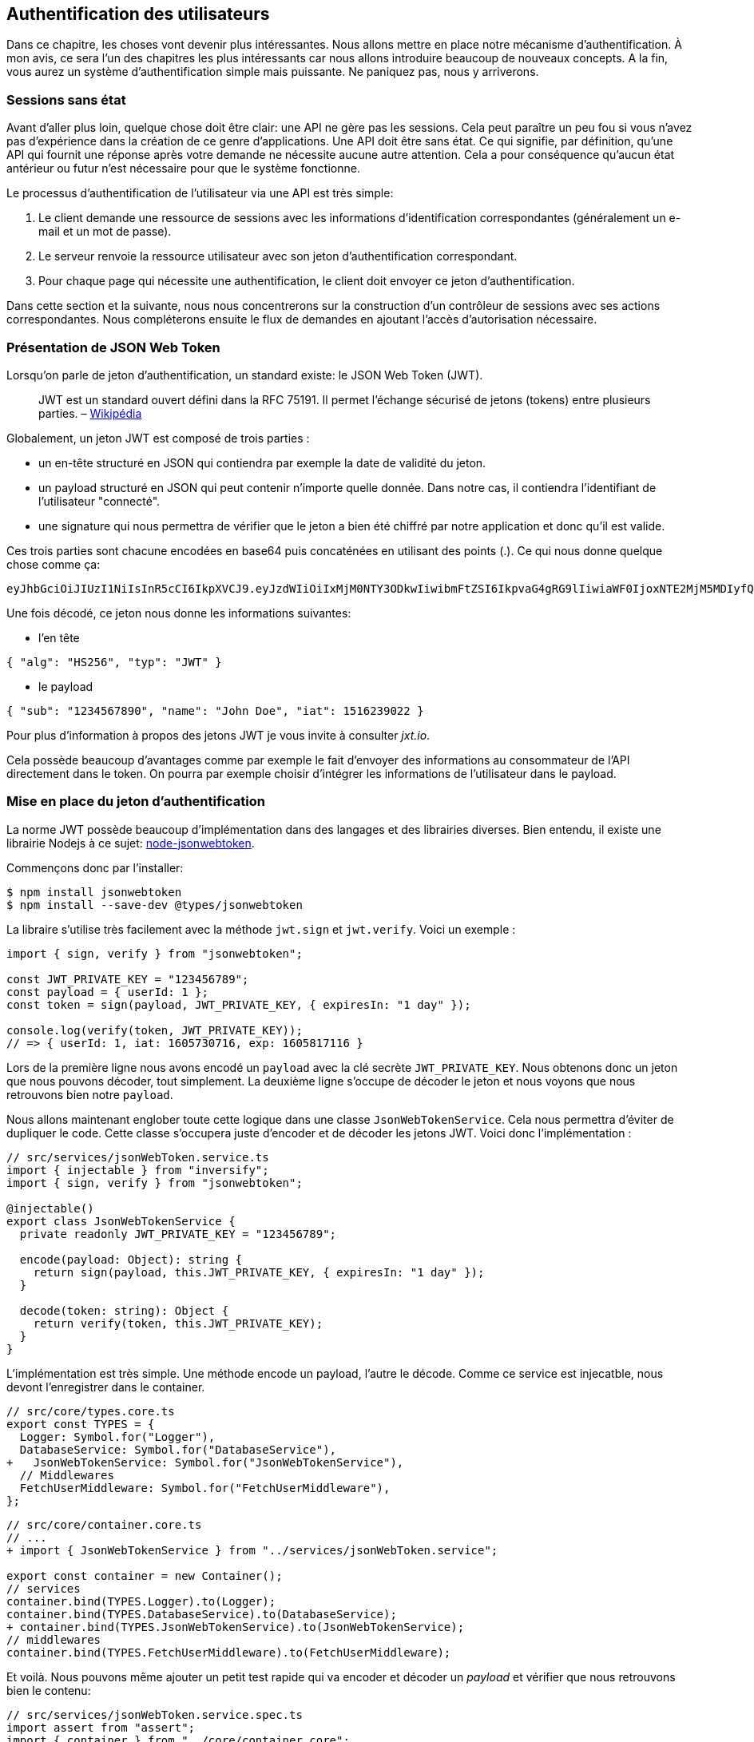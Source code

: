 // [[avant-propos]]
// == Avant-propos [.tag]#todo#

// "REST-API.ts: Construisez une API REST avec Typescript"

// === A propos de l’auteur

// Je m'apelle https://rsseau.fr[Alexandre Rousseau], je suis un développeur passionné. J'aime partager mon expérience à travers https://rsseau.fr/blog/[mon blog] et certains livre comme https://leanpub.com/apionrails6-fr[API on Rails] ou même celui-ci.

// Je suis actuellement associé chez https://isignif.fr/[iSignif] où je construis et maintiens un produit de type SAAS en utilisant https://rubyonrails.org[Ruby on Rails]. Je contribue aussi à la communauté Ruby en produisant et maintenant quelques gemmes que vous pouvez consulter sur https://rubygems.org/profiles/madeindjs[mon profil Rubygem]. La plupart de mes projets sont sur GitHub donc n’hésitez pas _à me suivre_.

// Mon précédent livre "API on Rails" a été une belle expérience et le livre est très actif car il https://github.com/madeindjs/api_on_rails/graphs/contributors[compte plusieurs contributeurs] (que je remercie encore ici) et j'ai eu beaucoup de retours positifs. J'ai donc décidé de retenter l'expérience avec des technologies différentes que Ruby on Rails.

// [[droits-dauteur-et-licence]]
// === Droits d’auteur et licence [.tag]#todo#

// Cette traduction est disponible sous licence MIT. Tout le code source de ce livre est disponible au format Org sur GitHub.

// "REST-API.ts" de https://rsseau.fr[Alexandre Rousseau] est mis à disposition selon les termes de la licence http://creativecommons.org/licenses/by-sa/4.0/[Creative Commons Attribution - Partage dans les Mêmes Conditions 4.0 International].

// == Introduction

// === API on Rails

// Bienvenue sur API-REST.ts, un tutoriel sous stéroïdes pour apprendre la meilleure façon de construire votre prochaine application avec Typescript. Le but de ce livre est de vous fournir une méthodologie complète pour développer une API RESTful en suivant les meilleures pratiques.

// Lorsque vous en aurez fini avec ce livre, vous serez en mesure de créer votre propre API et de l’intégrer à n’importe quel client comme un navigateur Web ou une application mobile. Le code généré est construit avec Typescript 4 qui est la version actuelle.

// L’intention de ce livre n’est pas seulement de vous apprendre à construire une API mais plutôt de vous apprendre comment construire une API évolutive et maintenable avec Typescript. Dans ce voyage, vous allez apprendre à:

// * Utiliser Git pour le contrôle de version
// * Construire des réponses JSON
// * Tester vos points d’entrées avec des tests unitaires et fonctionnels
// * Mettre en place une authentification avec des JSON Web Tokens (JWT)
// * Utiliser les spécifications JSON:API
// * Optimiser et mettre en cache l’API

// Je vous recommande fortement de suivre toutes les étapes de ce livre. Essayez de ne pas sauter des chapitres car je vais vous proposer des conseils et des astuces pour vous améliorer tout au long du livre. Vous pouvez vous considérer comme le personnage principal d’un jeu vidéo qui obtient un niveau supérieur à chaque chapitre.

// Dans ce premier chapitre je vous expliquerai comment configurer votre environnement (au cas où vous ne l’auriez pas déjà fait). Nous allons ensuite créer une application appelée `market_place`. Je veillerai à vous enseigner les meilleures pratiques que j’ai pu apprendre au cours de mon expérience. Cela signifie qu’après avoir initialisé le projet, nous commencerons à utiliser Git.

// Dans les prochains chapitres, nous allons construire l’application en suivant une méthode de travail simple que j’utilise quotidiennement. Nous développerons toute l’application en utilisant le développement dirigé par les tests (TDD). Je vous expliquerai aussi l’intérêt d’utiliser une API pour votre prochain projet et de choisir un format de réponse adapté comme le JSON ou le XML. Plus loin, nous mettrons les mains dans le code et nous compléterons les bases de l’application en construisant toutes les routes nécessaires. Nous sécuriserons aussi l’accès à l’API en construisant une authentification par échange d’en-têtes HTTP. Enfin, dans le dernier chapitre, nous ajouterons quelques techniques d’optimisation pour améliorer la structure et les temps de réponse du serveur.

// L’application finale sera une application de place de marché qui permettra à des vendeurs de mettre en place leur propre boutique en ligne. Les utilisateurs seront en mesure de passer des commandes, télécharger des produits et plus encore. Il existe de nombreuses options pour créer une boutique en ligne comme http://shopify.com/[Shopify], http://spreecommerce.com/[Spree] ou http://magento.com/[Magento].

// [[conventions-sur-ce-live]]
// === Conventions sur ce live [.tag]#todo#

// === Environnement de développement

// Pour presque tous les développeurs, l’une des parties les plus douloureuses est de mettre en place un environnement de développement confortable. Si vous le faites correctement, les prochaines étapes devraient être un jeu d’enfant. Je vais vous guider dans cette étape afin de vous faciliter la tâche et de vous motiver.

// ==== Editeur de texte

// Il existe deux catégories d'éditeurs de code :

// * les *editeurs de textes* comme https://atom.io/[Atom], https://www.sublimetext.com/[Sublime Text], https://www.vim.org/[VIM], etc..
// * les *environements de développement* complets comme https://www.eclipse.org/[Eclipse], https://netbeans.org/[Netbeans], https://www.jetbrains.com/fr-fr/webstorm/[Webstorm]

// Les environement de développement sont plus complets et offre plus de fonctionnalités mais sont souvent beaucouop plus lourds.

// Il n'y a pas de bon ou mauvais choix et c'est vraiment une question de gout.

// Pour ma part j'utilise https://code.visualstudio.com/[Visual Studio Code] de Microsoft que se situe à mis chemin entre un éditeur de texte et un environement de développement. Son auto-complétion est vraiment très performante lorsqu'on utilise https://www.typescriptlang.org/[Typescript]. Si vous ne savez pas quoi utiliser, vous ne pouvez pas vous tromper en utilisant cet éditeur.

// ==== Navigateur Web

// Quand au navigateur, je conseillerai directement https://www.mozilla.org/fr/firefox/[Firefox]. Mais d’autres développeurs utilisent https://www.google.com/chrome/[Chrome] ou même https://www.apple.com/fr/safari/[Safari]. N’importe lequel d’entre eux vous aidera à construire l’application que vous voulez. Ils proposent tous un bon inspecteur pour le DOM, un analyseur de réseau et de nombreuses autres fonctionnalités que vous connaissez peut-être déjà.

// Je vous conseille néanmoins d'utiliser au moins deux navigateurs web. Il y a quelques nuances sur l'intérprétation du Javascript ou du CSS. En utilisant deux navigateurs vous vous assurez que vos dévelopements fonctionnent correctement pour la majorité de vos utilisateurs.

// Personnellement j'utilise Firefox dans la vie de tous les jours et je vérifie le bon fonctionement de mes fonctionalités sur https://www.chromium.org/[Chromium], un dérivé de Google Chrome.

// ==== Gestionnaire de paquets

// Mac OS::
//   Il existe de nombreuses options pour gérer la façon dont vous installez les paquets sur votre Mac, comme https://www.macports.org/[Mac Ports] ou https://brew.sh/[Homebrew]. Les deux sont de bonnes options, mais je choisirais la dernière. J’ai rencontré moins de problèmes lors de l’installation de logiciels avec Homebrew. Pour installer brew il suffit d’exécuter la commande ci-dessous:

// [source,bash]
// ----
// $ /bin/bash -c "$(curl -fsSL https://raw.githubusercontent.com/Homebrew/install/master/install.sh)"
// ----

// Linux::
//   Vous êtes déjà prêts! Peu importe si vous utilisez `apt`, `pacman`, `yum` tant que vous vous sentez à l’aise et que vous savez comment installer des paquets.

// ==== Git

// Nous utiliserons beaucoup Git et vous devriez aussi l’utiliser (non seulement pour ce tutoriel mais aussi pour tous vos projets). Pour l’installer, c’est très facile:

// Mac OS::
//   `$ brew install git`
// Linux::
//   `$ sudot apt install git`

// ==== Node.js

// Il existe de nombreuses façons d’installer et de gérer Node.js. Vous avez peut être même déjà avoir une version installée sur votre système. Pour le savoir, tapez simplement:

// [source,bash]
// ----
// $ node -v
// ----

// Si vous ne l'avez pas installé, vous pouvez le faire simplement avec votre gestionnaire de paquet. Je vous recommande néanmoins d'utiliser https://github.com/nvm-sh/nvm[Node Version Manager (NVM)]. Le principe de cet outil est de permettre d’installer plusieurs versions de Node.js sur une même machine, dans un environnement hermétique à une éventuelle version installée sur votre système d’exploitation et de pouvoir basculer de l’une à l’autre facilement.

// Pour l'installer, il suffit de https://github.com/nvm-sh/nvm#installing-and-updating[suivre la documentation officielle]. Il suffit donc de lancer le script suivant :

// [source,bash]
// ----
// $ curl -o- https://raw.githubusercontent.com/nvm-sh/nvm/v0.37.0/install.sh | bash
// ----

// L'URL du script peut varier en fonction de la version actuelle.

// Une fois l'installation terminée, vous pouvez installer la dernière version de Node.js avec la commande suivante :

// [source,bash]
// ----
// $ nvm install node
// ----

// ==== Base de données

// Je vous recommande fortement d’installer http://www.postgresql.org/[Postgres] pour gérer vos bases de données. Mais ici, pour plus de simplicité, nous allons utiliser http://www.sqlite.org/[SQlite]. Si vous utilisez Mac OS vous n’avez pas de bibliothèques supplémentaires à installer. Si vous êtes sous Linux, ne vous inquiétez pas, je vous guide:

// [source,bash]
// ----
// $ sudo apt-get install libxslt-dev libxml2-dev libsqlite3-dev
// ----

// ou

// [source,bash]
// ----
// $ sudo yum install libxslt-devel libxml2-devel libsqlite3-devel
// ----

// === Initialisation du projet

// Nous sommes maintenant en mesure de créer notre projet !

// Il existe une tonne de _framework_ complets comme https://nestjs.com/[Nest.js] qui est vraiment très bien. Mais ici nous allons partir de zéro en utilisant des librairies très populaires afin de maîtriser complètement notre application.

// Placez vous donc dans le dossier de votre choix et créez un nouveau dossier :

// [source,bash]
// ----
// $ mkdir node_market_place
// $ cd node_market_place
// ----

// ==== Contrôle de version

// Rappelez-vous que Git vous aide à suivre et à maintenir l’historique de votre code. Verionnez tous vos projets. Même si c'est un petit projet.

// Initialiser Git dans votre projet ce résume à la commande suivante :

// [source,bash]
// ----
// $ git init
// ----

// Il faut néanmoins configurer les informations de l’auteur des commits. Si ce n’est pas déjà fait, placez vous dans le répertoire et lancez les commandes suivantes:

// [source,bash]
// ----
// $ git config user.name "Type in your name"
// $ git config user.email "Type in your email"
// ----

// Et voilà. Passons à la suite.

// ==== Initialisation de NPM

// NPM est le gestionnaire de paquets officiel de Node.js. Depuis la version 0.6.3 de Node.js, npm fait partie de l'environnement et est donc automatiquement installé par défaut

// Initialiser votre projet avec Node.js signifie que vous serez en mesure d'installer n'importe quelle librairie publiée sur https://www.npmjs.com/[npmjs.com].

// Initialisons donc NPM dans notre projet :

// [source,bash]
// ----
// $ npm init
// ----

// Plusieurs questions vous serons posées et à la fin vous verrez un nouveau fichier `package.json`. Ce fichier détaille les informations de votre projet et les dépendances de celui-ci.

// [[mise-en-place-de-typescript]]
// ==== Mise en place de Typescript [.tag]#todo#

// Maintenant que nous avons créée nos dossiers, nous somme prêts à mettre en place Typescript.

// Typescript va nous apporter un typage fort et vérifi

// [source,bash]
// ----
// $ npm add typescript @types/node --save-dev
// ----

// Nous avons ajouté dex librairies :

// * `typescript` qui va nous offir les outils de *transpilation* du Typescript vers le Javascript
// * `@types/node` qui va ajouter la définition des types de Node.js

// Ces deux dépendances sont ajoutées en tant que dépendance de dévelopement car une fois le Typescript transpilé, nous avons besoin uniquement de Node.js pour faire fonctionner notre application.

// Ajoutons donc notre premier fichier Typescript :

// [source,ts]
// ----
// // src/main.ts

// function say(message: string): void {
//     console.log(`I said: ${message}`);
// }

// say("Hello");
// ----

// Ce code est vraiment très basique et va juste nous servir a vérifier que la transpilation fonctionne.

// Afin d'utiliser la transpilation de Typescript, nous avons besoin de définir un fichier de configuration `tsconfig.json`. En voici un basique:

// [source,json]
// ----
// {
//   "compilerOptions": {
//     "rootDir": "./",
//     "outDir": "dist",
//     "module": "commonjs",
//     "types": ["node"],
//     "target": "es6",
//     "esModuleInterop": true,
//     "lib": ["es6"],
//     "moduleResolution": "node",
//     "experimentalDecorators": true,
//     "emitDecoratorMetadata": true
//   }
// }
// ----

// Cela fait beaucoup de code mais les deux directives a retenir ici sont: `rootDir` et `outDir`. Elles vont simplement spécifier ou sont les fichiers Typescript (`rootDir`) et ou placer les fichiers Javascript résultants de la transpilation (`outDir`).

// Dans notre cas je place tous les fichiers Typescript dans le dossier `src` et le résultat de la transpilation dans `dist`.

// A partir d'ici vous pouvez tester que tout fonctionne en executant la commande suivante :

// [source,bash]
// ----
// $ ./node_modules/.bin/tsc
// ----

// Vous allez voir apparaitre un fichier `dist/main.js` de cette forme

// [source,javascript]
// ----
// // dist/main.js
// function say(message) {
//     console.log(`I said: ${message}`);
// }
// say("Hello");
// ----

// Maintenant que nous avons vu que tout fonctionne, nous pouvons automatiser un peu cela en ajoutant les commandes directement dans le fichier `package.json`:

// [source,json]
// ----
// {
//   // ...
//   "scripts": {
//     "start": "tsc && node dist/main.js"
//   },
//   // ...
// }
// ----

// Et vous pouvez donc maintenant executer le script avec la commande dsuivante:

// [source,bash]
// ----
// $ npm run start
// ----

// Maintenant que tout fonctionne il est temps de versionner nos changement. Mais avons d'ajouter tous nos fichiers, il est important de ne pas versionner certains dossier :

// * le dossier `node_modules` car il contient les librairies récupérées à l'aide de NPM et il est amené a changer lors de la mise a jours de ces librairies
// * le dossier `dist` car il résulte de la transpilation de notre code

// Afin de les ignorer, il suffit juste de créer un fichier `.gitignore` avec le contenu suivant :

// ....
// node_modules
// dist
// ....

// Nous pouvons maintenant mettre ajouter tous nos fichiers avec Git et commiter :

// [source,bash]
// ----
// $ git add .
// $ git commit -m "Setup Typescript for backend"
// ----

// ==== Mise en place du Hot Reload avec Nodemon

// Il est sympa d'avoir une fonctionnalité de Hot Reload lors de la phase de développement. Cela signifie que notre programme se retranspilera et s'executera a chaque fois que notre code change.

// La librairie `Nodemon` va nous offrir cette fonctionalité. Ajoutons la :

// [source,bash]
// ----
// $ npm add nodemon --save-dev
// ----

// Il suffit maintenant de définir un fichier `nodemon.json`

// [source,json]
// ----
// {
//   "watch": ["src"],
//   "ext": "ts",
//   "ignore": ["src/**/*.spec.ts"],
//   "exec": "tsc && node dist/main"
// }
// ----

// Quelques explications s'impose:

// * `watch` spécifie le dossier dans lequel Nodemon surveillera les changement de fichier
// * `ignore` permet d'éviter le Hot Reload pour certains types de fichiers (ici ce sont les tests que nous verrons plus tard)
// * `exec`, la commande a executer a chaque changement

// Vérifions que tous fonctionne en lançant Nodemon à la main :

// [source,bash]
// ----
// ./node_modules/.bin/nodemon
// [nodemon] 2.0.6
// [nodemon] to restart at any time, enter `rs`
// [nodemon] watching path(s): src/**/*
// [nodemon] watching extensions: ts
// [nodemon] starting `tsc && node dist/main`
// I said: Hello
// [nodemon] clean exit - waiting for changes before restart
// ----

// Notre code a été transpilé et executé et on voit que Nodemon continue de s'éxecuter et attends un changement. Modifions donc notre fichier `maint.ts` :

// [source,diff]
// ----
// // src/main.ts

// function say(message: string): void {
// -     console.log(`I said: ${message}`);
// +     console.log(`Nodemon said: ${message}`);
// }

// say("Hello");
// ----

// Lorsque vous allez sauvegarder e fichier, vous allez voir le travail de Nodemon dans le terminal

// [source,bash]
// ----
// [nodemon] restarting due to changes...
// [nodemon] starting `tsc && node dist/main`
// Nodemon said: Hello
// [nodemon] clean exit - waiting for changes before restart
// ----

// Maintenant que tout fonctionne, nous pouvons modifier le fichier `package.json` et ajouter la commande `nodemon`:

// [source,json]
// ----
// {
//   // ...
//   "scripts": {
//     "start": "tsc && node dist/main.js",
//     "start:watch": "nodemon"
//   },
//   // ...
// }
// ----

// Nous pouvons maintenant commiter les changements :

// [source,bash]
// ----
// $ git add .
// $ git commit -m "Setup Nodemon"
// ----

// ==== Mise en place du serveur web

// Jusqu'ici nous avons mis en place un environnement qui va nous permettre d'éviter les erreurs de syntaxe et de typage automatiquement avec Typescript. Il est temps d'enfin faire une vrai fonctionnalité: le serveur web.

// Il existe plusieurs bibliothèque pour faire un serveur web avec Node.js. Dans mon cas je recommande https://expressjs.com/fr/[Express.js] tout simplement car c'est celle qui a une plus grosse communauté et elle offre des fonctionnalités basique. Elle vous laisse aussi la liberté d'organiser votre code comme vous le souhaitez tout en offrant une tonne de plugin pour rajouter des fonctionnalités par dessus.

// Pour l'ajouter c'est très facile:

// [source,bash]
// ----
// $ npm add express --save
// ----

// On va aussi ajouter les typages Typescript qui vont aider un peu votre editeur de code :

// [source,bash]
// ----
// $ npm add @types/express --save-dev
// ----

// Et maintenant nous pouvons instancier notre serveur dans le fichier `main.ts`

// [source,ts]
// ----
// // src/main.ts
// import express, { Request, Response } from "express";

// const app = express();
// const port = 3000;

// app.get("/", (req: Request, res: Response) => res.send("Hello World!"));

// app.listen(port, () =>
//   console.log(`Server listen on http://localhost:${port}/`)
// );
// ----

// Vous pouvez lancer le serveur avec Nodemon (si ce n'est pas déjà fait) avec `npm run start:watch` et vous allez avoir le résultat suivant :

// ....
// [nodemon] restarting due to changes...
// [nodemon] starting `tsc && node dist/main`
// Server listen on http://localhost:3000/
// ....

// Vous pouvez donc ouvrir votre navigateur a l'adresse http://localhost:3000 et voir que tout fonctionne. Voici ici le résultat en utilisant `curl`:

// [source,bash]
// ----
// $ curl http://localhost:3000
// Hello World!
// ----

// Maintenant que tout fonctionne, commitons les changements:

// [source,bash]
// ----
// $ git commit -am "Add express.js server"
// ----

// [[mise-en-place-de-linjection-de-dépendance]]
// ==== Mise en place de l'injection de dépendance [.tag]#todo#

// Dans cette section nous allons mettre en place un Logger des requêtes HTTP. Nous allons mettre en place ce logger sous forme de service.

// L'idée sera donc de modifier notre actuel et de créer deux nouvelles classes:

// Inversify permet de mettre tout cela en place très facilement. Cette bibliothèque propose aussi une extension pour créer des controlleurs très facilement avec des décorateurs Typescript.

// Les controlleurs font partis du patern *MVC: Modèle, Vue, Contrôlleur*. Leur but est d'intercepter la requête et d'appeler les services dédiés.

// Installons donc `inversify` et `inversify-express-utils` en suivant https://github.com/inversify/inversify-express-utils[la documentation officielle].

// [source,bash]
// ----
// $ npm install inversify inversify-express-utils reflect-metadata --save
// ----

// On va aussi ajouter `body-parser` qui va nous permettre de traiter les paramètres de la requête HTTP (nous en reparlerons plus loins).

// [source,bash]
// ----
// $ npm install body-parser
// ----

// . Le logger
// +
// Commençons par un service tout simple: Un logger.
// +
// On pourrait utiliser une librairie comme https://github.com/winstonjs/winston[Winston] ou https://www.npmjs.com/package/morgan[Morgan] mais pour l'exemple je vais créer une classe assez basique :
// +
// [source,ts]
// ----
// import { injectable } from "inversify";

// @injectable()
// export class Logger {
//   public log(
//     level: "DEBUG" | "INFO" | "ERROR" | "WARNING",
//     message: string,
//     meta: any = {}
//   ): void {
//     const dateStr = new Date().toISOString();
//     const metaStr = JSON.stringify(meta);
//     console.log(`${dateStr} - ${level} - ${message} - ${metaStr}`);
//   }
// }
// ----
// +
// La classe en elle même est vraiment très simple. La chose a noter ici est la précence d'un décorateur `injectable`. Ce décorateur va simplement https://github.com/inversify/InversifyJS/blob/master/src/annotation/injectable.ts#L12[ajouter une metadata] a notre classe afin qu'elle puisse etre injecté dans nos futures dépendences.
// . Le container
// +
// Maintenant que nous avons crée notre service. Il nous suffit de créer le container et de lui ajouter ce service. Un container est en faite un registre de tous les services injectables dans notre application.
// +
// Il suffit d'instancier un `Container` et d'ajouter notre service avec la méthode `bind()`. Cette methode va prendre en paramètre un `Symbol`. Un symbole est un type qui permet d'avoir une référence unique. On va donc stocker ces symboles dans un object comme ceci
// +
// [source,ts]
// ----
// // src/core/types.core.ts
// export const TYPES = {
//   Logger: Symbol.for("Logger"),
// };
// ----
// +
// Cet objet nous permettra de retrouver les `Symbol`. Nous allons utiliser ce symbole pour enregistrer notre service :
// +
// [source,ts]
// ----
// // src/core/container.core.ts
// import { Container } from "inversify";
// import { Logger } from "../services/logger.service";
// import { TYPES } from "./types.core";

// export const container = new Container();
// container.bind(TYPES.Logger).to(Logger);
// ----
// +
// Comme vous les voyez, nos ajoutons notre class `Logger` sous le symbole `Logger`.
// +
// Passons maintenant à la suite pour voir à quoi va nous servire ce `container`.
// . Le contrôlleur
// +
// Le controlleur utilisera le décorateur `@controller`. Ce décorateur va lui aussi déclarer ce controleur comme `@injectable` mais aussi nos offrir des fonctionalités spéciales.
// +
// Nous allons injecter le logger dans le constructeur a l'aide du décorateur `@inject`. Voici l'implémentation :
// +
// [source,ts]
// ----
// // src/controllers/home.controller.ts
// import { controller, httpGet } from "inversify-express-utils";
// import { TYPES } from "../core/container.core";
// import { Logger } from "../services/logger.service";

// @controller("/")
// export class HomeController {
//   public constructor(@inject(TYPES.Logger) private readonly logger: Logger) {}

//   @httpGet("")
//   public index(req: Request, res: Response) {
//     this.logger.log("INFO", "Get Home.index");
//     return res.send("Hello world");
//   }
// }
// ----
// +
// Notez aussi le décorateur `@httpGet` qui va définir la route de cette action automatiquement.
// +
// Et il faut maintenant importer ce controlleur dans le container que nous avons définis précédement. C'est vraiment très simple à faire :
// +
// [source,diff]
// ----
// // src/core/container.core.ts
// import { Container } from "inversify";
// + import "../controllers/home.controller";
// import "../controllers/users.controller";
// // ...
// ----
// . Le script
// +
// Maitenant que tout est prêt, il ne nous reste plus qu'à modifier notre fichier pour démarrer l'application. Pour ceci il suffit de https://github.com/inversify/inversify-express-utils[suivre la documentation]. `inversify-express-utils` nous facilite vraiment la tâche :
// +
// [source,ts]
// ----
// // src/main.ts
// import "reflect-metadata";

// import { InversifyExpressServer } from "inversify-express-utils";
// import { container } from "./core/container.core";
// import * as bodyParser from "body-parser";

// const port = 3000;

// const server = new InversifyExpressServer(container);

// server.setConfig((app) => {
//   app.use(bodyParser.urlencoded({ extended: true }));
//   app.use(bodyParser.json());
// });

// const app = server.build();
// app.listen(port, () =>
//   console.log(`Server listen on http://localhost:${port}/`)
// );
// ----
// +
// Cela fait beaucoup de changements. Voici quelques explications :
// .. `import "reflet-metadata"` permet à Inversify d'ajouter des metadata sur notre classe. Cet import doit être situé au tout débt du premier fichier.
// .. Nous utilisons maintenant la classe `InversifyExpressServer` au lieu de `expressjs` directement. Cela va nous permettre de ne pas avoir à définir les routes nous mêmes.
// .. nous utilisons la méthode `app.setConfig` pour définir tous nos Middleware. Pour l'instant, nous n'avons que `bodyParser`.
// +
// Vous pouvez maintenant démarrer le serveur avec `npm run start` ou attendre que la transpilation se fasse automatiquement si vous n'avez pas arreté le précédent serveur.
// +
// Si tout fonctionne comme avant, vous pouvez commiter les changements :
// +
// [source,bash]
// ----
// $ git add .
// $ git commit -m "Add inversify"
// ----

// === Conclusion

// Ça a été un peu long, je sais, mais vous avez réussi! N’abandonnez pas, c’est juste notre petite fondation pour quelque chose de grand, alors continuez comme ça.

// == L'API

// Dans ce chapitre, je vais vous donner les grandes lignes de l’application. Vous devriez avoir lu le chapitre précédent. Si ce n’est pas le cas, je vous recommande de le faire.

// === Planification de l’application

// Notre application sera assez simple. Elle se composera de cinq modèles. Ne vous inquiétez pas si vous ne comprenez pas bien ce qui se passe, nous reverrons et développerons chacune de ces ressources au fur et à mesure que nous avancerons avec le tutoriel.

// En bref, nous avons l’utilisateur (`User`) qui sera en mesure de passer de nombreuses commandes (`Order`), ajouter de multiples produits (`Product`) qui peuvent avoir de nombreuses images (`Image`) ou commentaires (`Comment`) d’autres utilisateurs sur l’application.

// Nous n’allons pas construire d’interface pour l’interaction avec l’API afin de ne pas surcharger le tutoriel. Si vous voulez construire des vues, il existe de nombreuses options comme des frameworks JavaScript (https://angular.io/[Angular], https://vuejs.org/[Vue.js], https://reactjs.org/[React.js]) ou des librairies mobiles.

// À ce stade, vous devriez vous poser cette question:

// ____
// D’accord, mais j’ai besoin d’explorer et de visualiser l’API que je vais construire, non?
// ____

// C’est juste. Si vous googlez quelque chose lié à l’exploration d’une API, vous allez trouver pas mal de résultats. Vous pouvez par exemple utiliser https://www.postman.com/[Postman] qui est devenu incontournable. Mais nous n’allons pas l’utiliser. Dans notre cas nous allons utiliser `cURL` qui est un outil en ligne de commande disponible presque partout.

// === Mise en place de l'API

// Une API est définie par https://fr.wikipedia.org/wiki/Interface_de_programmation[Wikipedia] comme une interface de programmation d’application (API) qui est un ensemble normalisé de composants qui sert de façade par laquelle un logiciel offre des services à d’autres logiciels. En d’autres termes, il s’agit d’une façon dont les systèmes interagissent les uns avec les autres via une interface (dans notre cas un service web construit avec JSON). Il existe d’autres types de protocoles de communication comme SOAP, mais nous n’en parlons pas ici.

// JSON est devenu incontournable en tant que format de fichier pour Internet en raison de sa lisibilité, de son extensibilité et de sa facilité à mettre en œuvre. Nous allons donc utiliser ce format pour construire notre API. La première idée qui pourrait vous venir à l’esprit serait de commencer à créer des routes en vrac. Le problème est qu’elles ne seraient pas normalisées. Un utilisateur ne pourrait pas deviner quelle ressource est renvoyée par une route.

// C’est pourquoi une norme existe: REST (Representational State Transfer). REST impose une norme pour les routes qui créent, lisent, mettent à jour ou suppriment des informations sur un serveur en utilisant de simples appels HTTP. C’est une alternative aux mécanismes plus complexes comme SOAP, CORBA et RPC. Un appel REST est simplement une requête GET HTTP vers le serveur.

// Les API RESTful doivent suivre au minimum trois règles:

// * Une URI de base comme `http://example.com/resources/`
// * Un type de média Internet pour représenter les données, il est communément JSON et est communément défini par l’échange d’en-têtes.
// * Suivre les méthodes HTTP standard telles :
// +
// `GET`::
//   Lit la ou les ressources définies par le modèle URI
// `POST`::
//   Crée une nouvelle entrée dans la collection de ressources
// `PUT`::
//   Met à jour une collection ou un membre des ressources
// `DELETE`::
//   Détruit une collection ou un membre des ressources

// Cela peut sembler compliqué mais au fur et à mesure que nous avancerons dans le tutoriel cela deviendra beaucoup plus facile à comprendre.

// === Conclusion

// Ça a été un peu long, je sais, mais vous avez réussi! N’abandonnez pas, c’est juste notre petite fondation pour quelque chose de grand, alors continuez comme ça.

// Je n’en parle pas ici puisque nous essayons d’apprendre comment mettre en œuvre ce genre de fonctionnalité.

// == Gestion des utilisateurs

// Dans cette section nous allons mettre en place la gestion des utilisateurs. Par "gestion" j'entends les actions CRUD classiques (Create, Read, Update, Delete).


// === Mise en place de TypeORM

// Afin d'accder a la base de données, nous allons utiliser un ORM (Object Relational Mapper). Le but d'un ORM est de dialoguer avec la base de données et de vous éviter d'écrire les requêtes SQL à la main.

// Il existe plusieurs ORM pour Nodejs: https://sequelize.org/[Sequelize], https://mongoosejs.com/[Mongoose] et https://typeorm.io/[TypeORM]. J'ai choisis le dernier car c'est celui qui s'intègre le mieux avec Typescript.

// Il propose aussi une approche https://typeorm.io/#/active-record-data-mapper[Active Record ET Data Mapper].

// [source,bash]
// ----
// $ npm add typeorm sqlite3 --save
// ----

// Créer un fichier de configuration appelé `ormconfig.json`

// [source,json]
// ----
// {
//    "type": "sqlite",
//    "database": "development.sqlite",
//    "synchronize": true,
//    "logging": true,
//    "entities": ["dist/entities/*.js"]
// }
// ----

// Nous allons maintenant créer un service `DatabaseService` qu va s'occuper de connecter TypeORM à notre base de données. Voici donc la classe.

// Voici l'implémentation complète. Pas de panique, je vous détaille la logique ensuite.

// [source,ts]
// ----
// // src/services/database.service.ts
// import { inject, injectable } from "inversify";
// import { Connection, createConnection, ObjectType } from "typeorm";
// import { TYPES } from "../core/types.core";
// import { Logger } from "./logger.service";

// @injectable()
// export class DatabaseService {
//   private static connection: Connection;

//   public constructor(@inject(TYPES.Logger) private readonly logger: Logger) {}

//   public async getConnection(): Promise<Connection> {
//     if (DatabaseService.connection instanceof Connection) {
//       return DatabaseService.connection;
//     }

//     try {
//       DatabaseService.connection = await createConnection();
//       this.logger.log("INFO", `Connection established`);
//     } catch (e) {
//       this.logger.log("ERROR", "Cannot establish database connection", e);
//       process.exit(1);
//     }

//     return DatabaseService.connection;
//   }

//   public async getRepository<T>(repository: ObjectType<T>): Promise<T> {
//     const connection = await this.getConnection();
//     return await connection.getCustomRepository<T>(repository);
//   }
// }
// ----

// Cette classe possède deux méthodes :

// `getConnection`::
//   cette méthode va initialiser une nouvelle connection à la base de données. Celle-ci va appeler la méthode `createConnection` qui va chercher https://typeorm.io/#/using-ormconfig[un fichier de ormconfig] (dans notre cas au format JSON) et établir une connection. Une fois la connection effectuée, elle est stoquée dans une propriété statique qui sera retournée directement la prochaine fois
// `getRepository`::
//   cette méthode va nous permettre de manipuler nos modèles via les repository. Nous en parlerons en détails plus loin

// J'aimerais aussi aujouter que c'est une bonne pratique de cacher la logique de la librairie par nos propres classe. Cela nous permettrai de moi dépendre de la librairie et de pouvoir migrer plus facilement si un jours nous souhaiterions changer.

// Maintenant que notre service est créé, il faut l'ajouter à notre container :

// [source,diff]
// ----
// // src/core/types.core.ts
// export const TYPES = {
//   Logger: Symbol.for("Logger"),
// +  DatabaseService: Symbol.for("DatabaseService"),
// };
// ----

// [source,diff]
// ----
// // src/core/container.core.ts
// import { Container } from "inversify";
// import "../controllers/home.controller";
// + import { DatabaseService } from "../services/database.service";
// import { Logger } from "../services/logger.service";
// import { TYPES } from "./types.core";

// export const container = new Container();
// container.bind(TYPES.Logger).to(Logger);
// + container.bind(TYPES.DatabaseService).to(DatabaseService);
// ----

// Et voilà.

// Nous pouvons maintenant créer notre premier modèle `User`. En utilisant le patern Data Mapper il va falloir créer deux classe :

// l'`entity`::
//   elle va définir les attributs des champs à sauvegarder dans la base de donnée. Dans notre cas, je vais simplement créer deux attributs: `email` et `password` (le mot de passe sera chifrée plus tards).
// le `repository`::
//   elle va ajouter certaines logiques pour sauvegarder nos entités.

// Afin de simplifier l'exemple, je vais mettre ces deux classes dans le même fichier mais vous pouvez très bien les séparer :

// [source,ts]
// ----
// // src/entities/user.entity.ts
// import {
//   Column,
//   Entity,
//   EntityRepository,
//   PrimaryGeneratedColumn,
//   Repository,
// } from "typeorm";

// @Entity()
// export class User {
//   @PrimaryGeneratedColumn()
//   id: number;

//   @Column({ unique: true })
//   email: string;

//   @Column()
//   password: string;
// }

// @EntityRepository(User)
// export class UserRepository extends Repository<User> {}
// ----

// Et voilà. Le résultat est vraiment très simple gràce aux décorateurs `@columns` proposées par TypeORM. Ceux-ci peuvent aussi définir le type d'information a stocker (Tex te, date, etc..). L'implémentation de ce modèle est suffisante pour le moment.

// Pour l'instant notre travail n'est pas très visible mais tenez bon car vous allez voir le résultat dans la prochaine section.

// Nous pouvons commiter les changements effectuées jusqu'à maintenant:

// [source,bash]
// ----
// $ git add .
// $ git commit -m "Setup TypeORM"
// ----

// // -- current

// === Création des actions CRUD

// ==== Lister les utilisateurs

// Il ne nous reste plus que a ajouter notre controlleur pour les utilisateurs que nous allons remplir au fur et à mesure. Je vais néanmoins commencer par la méthode `index` qui est la plus simple.

// Comme nous l'avons vu plutôt, les controlleurs peuvent injecter nos services. Nous allons donc injecter le `DatabaseService` afin de pouvoir récupérer le `UserRepository`. Il suffira ensuite d'appeler la méthode `userRepository.find` afin de récuperer la liste de tous les utilisateus (qui est vide pour le moment).

// Voici l'implémentation de notre controlleur:

// [source,ts]
// ----
// // src/controllers/home.controller.ts
// import { Request, Response } from "express";
// import { inject } from "inversify";
// import { controller, httpGet } from "inversify-express-utils";
// import { TYPES } from "../core/types.core";
// import { UserRepository } from "../entities/user.entity";
// import { DatabaseService } from "../services/database.service";

// @controller("/users")
// export class UsersController {
//   public constructor(@inject(TYPES.DatabaseService) private readonly databaseService: DatabaseService) {}

//   @httpGet("/")
//   public async index(req: Request, res: Response) {
//     const userRepository = await this.databaseService.getRepository(UserRepository);

//     const users = await userRepository.find();
//     return res.json(users);
//   }
// }
// ----

// Et bien sûr, il ne faut pas oublier d'ajouter l'import de ce nouveau controlleur dans le container :

// [source,diff]
// ----
// // src/core/container.core.ts
// import { Container } from "inversify";
// import "../controllers/home.controller";
// + import "../controllers/users.controller";
// import { DatabaseService } from "../services/database.service";
// import { Logger } from "../services/logger.service";
// // ...
// ----

// Et voilà. Lancez la commande `npm run start:watch` pour démarrer le serveur si vous l'avez arrêté et testons la focntionalité avec `cURL` :

// [source,bash]
// ----
// $ curl http://localhost:3000/users
// ----

// Le retour de la commande nous indique un tableau vide: c'est normal car il n'y a pas encore d'utilisateur. En revanche, le terminal du serveur nous indique qu'il s'est passé beaucoup de chose:

// ....
// query: BEGIN TRANSACTION
// query: SELECT * FROM "sqlite_master" WHERE "type" = 'table' AND "name" IN ('user')
// query: SELECT * FROM "sqlite_master" WHERE "type" = 'index' AND "tbl_name" IN ('user')
// query: SELECT * FROM "sqlite_master" WHERE "type" = 'table' AND "name" = 'typeorm_metadata'
// query: CREATE TABLE "user" ("id" integer PRIMARY KEY AUTOINCREMENT NOT NULL, "email" varchar NOT NULL, "password" varchar NOT NULL)
// query: COMMIT
// 2020-11-15T22:09:25.476Z - INFO - Connection established - {}
// query: SELECT "User"."id" AS "User_id", "User"."email" AS "User_email", "User"."password" AS "User_password" FROM "user" "User"
// ....

// Il s'agit des logs de TypeORM. Ceux-ci nous indiquent que:

// . TypeORM a essayé de voir s'il existait une table nomée `user`
// . TypeORM a crée cette table puisqu'elle n'existait pas
// . la connexion a la base de données été établie
// . La requête SQL pour retrouver tous les utilisateurs a été executée

// Cela nous indique que tout fonctionne parfaitement ! Mais je vous sent un peu déçu car nous n'avons pas encore d'utilisateur. Passons à la suite !

// ==== Create

// Maintenant que toute notre structure a été mise en place, la suite va aller beaucoup plus vite. Passons directement à l'implémentation et je fous explique le code ensuite

// [source,ts]
// ----
// // src/controllers/home.controller.ts
// // ...
// import { controller, httpGet, httpPost, requestBody } from "inversify-express-utils";
// // ...

// interface CreateUserBody {
//   email: string;
//   password: string;
// }

// @controller("/users")
// export class UsersController {
//   // ...

//   @httpPost("/")
//   public async create(@requestBody() body: CreateUserBody, req: Request, res: Response): Promise<User> {
//     const repository = await this.databaseService.getRepository(UserRepository);
//     const user = new User();
//     user.email = body.email;
//     user.password = body.password;
//     return repository.save(user);
// }
// ----

// Cela fait un peut de code mais pas de panique. `CreateUserBody` est une interface qui définie les paramètres HTTP qui peuvent être reçu. Nous prenons ces paramètres et nous les envoyons directement au `repository`.

// Testons que tout cela fonctionne :

// [source,bash]
// ----
// $ curl -X POST -d "email=test@test.fr" -d "password=test" http://localhost:3000/users
// {"email":"test@test.fr","password":"test","id":1
// ----

// Parfait. On voit que tout fonctionne correctement!

// Passons à la suite pour récupérer les information de cet utilisateur.

// ==== Show

// La méthode `show` va s'occuper de retrouver les informations d'un utilisateur. Cette méthode va prendre l'identifiant de l'utilisateur. On va ensuite utiliser le `repository` pour récupérer l'utilisateur.

// Voici l'implémentation :

// [source,ts]
// ----
// // src/controllers/home.controller.ts
// // ...

// @controller("/users")
// export class UsersController {
//   // ...
//   @httpGet("/:userId")
//   public async show(
//     @requestParam("userId") userId: number,
//     req: Request,
//     res: Response
//   ): Promise<User> {
//     const repository = await this.databaseService.getRepository(UserRepository);
//     return repository.findOneOrFail(userId);
//   }
// }
// ----

// L'implémentation est vraiment très simple. Il faut simplement retourner un objet et `inversify-express-utils` va s'occuper de convertir l'objet JavaScript en JSON.

// Essayons pour voir:

// [source,bash]
// ----
// $ œcurl http://localhost:3000/users/1
// {"id":1,"email":"test@test.fr","password":"test"}
// ----

// Et voilà. Tous fonctionne correctement. Essayons maintenant de modifier cet utilisateur.

// ==== Update

// La méthode `update` va s'occuper de récupérer, modifier et enregistrer l'utilisateur. Comme pour la méthode précédente, TypeORM nous facilite beaucoup la tâche :

// [source,ts]
// ----
// // src/controllers/home.controller.ts
// // ...
// interface UpdateUserBody {
//   email: string;
//   password: string;
// }

// @controller("/users")
// export class UsersController {
//   // ...
//   @httpPut("/:userId")
//   public async update(
//     @requestBody() body: UpdateUserBody,
//     @requestParam("userId") userId: number,
//     req: Request,
//     res: Response
//   ): Promise<User> {
//     const repository = await this.databaseService.getRepository(UserRepository);
//     const user = await repository.findOneOrFail(userId);
//     user.email = body.email ?? user.email;
//     user.password = body.password ?? user.password;
//     return repository.save(user);
//   }
//   // ...
// }
// ----

// Et voilà. Comme tout à l'heure, essayons de voir si cela fonctionne :

// [source,bash]
// ----
// $ curl -X PUT -d "email=foo@bar.com"  http://localhost:3000/users/1
// {"id":1,"email":"foo@bar.com","password":"test"}
// ----

// Parfait ! Vous pouvez même voir, notre utilisateur a été mis à jour et il nous est renvoyé sous format JSON. Vous pouvez même voir la requête SQL que Type ORM a effectué dans les logs du terminal

// [source,sql]
// ----
// query: SELECT "User"."id" AS "User_id", "User"."email" AS "User_email", "User"."password" AS "User_password" FROM "user" "User" WHERE "User"."id" IN (?) -- PARAMETERS: [1]
// query: BEGIN TRANSACTION
// query: UPDATE "user" SET "email" = ? WHERE "id" IN (?) -- PARAMETERS: ["foo@bar.com",1]
// query: COMMIT
// ----

// Passons maintenant à la dernière méthode du controlleur.

// ==== Delete

// La méthode `delete` est la plus facile. Il suffit de récupérer l'utilisateur et d'appeler la méthode `repository.delete`. Allez c'est parti :

// [source,ts]
// ----
// // src/controllers/home.controller.ts
// // ...

// @controller("/users")
// export class UsersController {
//   // ...
//   @httpDelete("/:userId")
//   public async destroy(@requestParam("userId") userId: number) {
//     const repository = await this.databaseService.getRepository(UserRepository);
//     const user = await repository.findOneOrFail(userId);
//     repository.delete(user);
//   }
// }
// ----

// Et voilà. Nous pouvons aussi tester cette méthode :

// [source,bash]
// ----
// $ curl -X DELETE  http://localhost:3000/users/1
// ----

// Ici encore, nous pouvons vérifier que l'utilisateur a bien été supprimé en regardant les logs de TypeORM :

// [source,sql]
// ----
// query: SELECT "User"."id" AS "User_id", "User"."email" AS "User_email", "User"."password" AS "User_password" FROM "user" "User" WHERE "User"."id" IN (?) -- PARAMETERS: ["1"]
// query: DELETE FROM "user" WHERE "id" = ? AND "email" = ? AND "password" = ? -- PARAMETERS: [1,"foo@bar.com","test"]
// ----

// Et voilà. Maintenant que nous arrivons à la fin de de notre controlleur, nous pouvons commiter tous ces changements:

// [source,bash]
// ----
// $ git commit -am "Implement CRUD actions on user"
// ----

// === Validation de nos utilisateurs

// Tout semble fonctionner mais il rest une problème: nous ne validons pas les données que nous insérons en base. Ainsi, il est possible de créer un utilisateur avec un email faux :

// ....
// $ curl -X POST -d "whatever" -d "password=test" http://localhost:3000/users
// ....

// Encore une fois, nous allons avoir recours a une librairie toute faite: `class-validator`. Cette librairie va nous offrir https://github.com/typestack/class-validator/#table-of-contents[une tonne de décorateurs] pour vérifier très facilement notre instance `User`.

// Installons la avec NPM :

// ....
// $ npm install class-validator --save
// ....

// Et il suffit ensuite d'ajouter les décorateurs `@IsEmail` et `@IsDefined` comme ceci :

// [source,diff]
// ----
// // src/entities/user.entity.ts
// + import { IsDefined, IsEmail, validateOrReject } from "class-validator";
// import {
// +  BeforeInsert,
// +  BeforeUpdate,
//   Column,
//   Entity,
//   EntityRepository,
//   PrimaryGeneratedColumn,
//   Repository,
// } from "typeorm";

// @Entity()
// export class User {
//   @PrimaryGeneratedColumn()
//   id: number;

// +  @IsDefined()
// +  @IsEmail()
//   @Column()
//   email: string;

//   // TODO: hash password
// +  @IsDefined()
//   @Column()
//   password: string;

// +  @BeforeInsert()
// +  @BeforeUpdate()
// +  async validate() {
// +    await validateOrReject(this);
// +  }
// }
// // ...
// ----

// Il n'a pas fallu beaucoup de code a ajouter. La partie la plus intéressante est la méthode `validate`. Elle possède deux décorateurs `BeforeInsert` et `BeforeUpdate` qui vont permettre d'appeler automatiquement la méthode `validate` lorsqu'on utilise la méthode `save` d'un repository. C'est très pratique et il n'y a rien a faire. Essayons maintenant de créer le même utilisateur avec l'email erroné :

// [source,bash]
// ----
// $ curl -X POST -d "whatever" -d "password=test" http://localhost:3000/users
// ...
// <pre>An instance of User has failed the validation:<br> - property email has failed the following constraints: isDefined, isEmail <br></pre>
// ...
// ----

// On voit que c'est beaucoup mieux. Cependant nous souhaiterions envoyer une erreur formatée en JSON avec le code d'erreur correspondant à la norme REST. Modifions donc le contrôleur :

// [source,diff]
// ----
// // src/controllers/home.controller.ts
// // ...

// @controller("/users")
// export class UsersController {
//   // ...

//   @httpPost("/")
//   public async create(
//     @requestBody() body: CreateUserBody,
//     req: Request,
//     res: Response
//   ): Promise<User | Response> {
//     const repository = await this.databaseService.getRepository(UserRepository);
//     const user = new User();
//     user.email = body.email;
//     user.password = body.password;

// +     const errors = await validate(user);
// +
// +     if (errors.length !== 0) {
// +       return res.status(400).json({ errors });
// +     }

//     return repository.save(user);
//   }

//   // ...

//   @httpPut("/:id")
//   public async update(
//     @requestBody() body: UpdateUserBody,
//     @requestParam("id") id: number,
//     res: Response
//   ): Promise<User | Response> {
//     const repository = await this.databaseService.getRepository(UserRepository);
//     const user = await repository.findOneOrFail(id);
//     user.email = body.email ?? user.email;
//     user.password = body.password ?? user.password;
// +     const errors = await validate(user);
// +
// +     if (errors.length !== 0) {
// +       return res.status(400).json({ errors });
// +     }
//     return repository.save(user);
//   }
//   // ...
// }
// ----

// Essayons maintenant :

// [source,bash]
// ----
// $ curl -X POST -d "test@test.fr" -d "password=test"  http://localhost:3000/users
// {"errors":[{"target":{"password":"test"},"property":"email","children":[],"constraints":{"isDefined":"email should not be null or undefined","isEmail":"email must be an email"}}]}
// ----

// Le résultat est vraiment complet et permettra a un utilisateur de l'API d'interpréter rapidement l'erreur.

// Commitons ces changements:

// [source,bash]
// ----
// $ git commit -am "Validate user"
// ----

// === Factorisation

// Maintenant que nous avons un code qui fonctionne, il est temps de faire une passe pour *factoriser tout ça*.

// Pendant la mise en place, vous avez sans doute remarqué que la méthode `show`, `update` et `destroy` possédait un logique commune: elles récupèrent toute l'utilisateur.

// Pour factoriser ce code il y aurait deux solutions :

// . déplacer le bout de code dans un méthode privée et l'appeler
// . créer un *Middleware* qui va être exécuté avant le contrôleur

// J'ai choisi la deuxième option car elle permet de réduire le code et la responsabilité du contrôleur. De plus, avec `inversify-express-utils` c'est très facile. Laissez moi vous montrer :

// [source,ts]
// ----
// import { NextFunction, Request, Response } from "express";
// import { inject, injectable } from "inversify";
// import { BaseMiddleware } from "inversify-express-utils";
// import { TYPES } from "../core/types.core";
// import { User, UserRepository } from "../entities/user.entity";
// import { DatabaseService } from "../services/database.service";

// @injectable()
// export class FetchUserMiddleware extends BaseMiddleware {
//   constructor(@inject(TYPES.DatabaseService) private readonly databaseService: DatabaseService) {
//     super();
//   }

//   public async handler(
//     req: Request & { user: User },
//     res: Response,
//     next: NextFunction
//   ): Promise<void | Response> {
//     const userId = req.query.userId ?? req.params.userId;
//     const repository = await this.databaseService.getRepository(UserRepository);
//     req.user = await repository.findOne(Number(userId));

//     if (!req.user) {
//       return res.status(404).send("User not found");
//     }

//     next();
//   }
// }
// ----

// Voici quelques explications sur ce code :

// . `inversify-express-utils` nous donne accès a une classe abstraite `BaseMiddleware`. Nous devons aussi ajouter le décorateur `@injectable` pour l'utiliser plus tard dans notre contrôleur
// . un middleware est une simple méthode `handle` qui prend en paramètre :
// +
// `req`::
//   la requête envoyée par l'utilisateur
// `res`::
//   la réponse HTTP à renvoyer.
// `next`::
//   un callback a appeler une fois que notre traitement est finit
// . la méthode `handle` s'occupe de récupérer l'utilisateur et de l'ajouter à l'objet `req` pour qu'il soit utilisé plus tard
// . si l'utilisateur n'existe pas, nous utilisons `res` pour renvoyer directement une réponse 404 sans même passer par l'utilisateur

// Vu que nous avons défini un nouvel injectable, il faut l'ajouter à notre container :

// [source,diff]
// ----
// // src/core/types.core.ts
// export const TYPES = {
//   Logger: Symbol.for("Logger"),
//   DatabaseService: Symbol.for("DatabaseService"),
// +   // Middlewares
// +   FetchUserMiddleware: Symbol.for("FetchUserMiddleware"),
// };
// ----

// [source,diff]
// ----
// // src/core/container.core.ts
// // ...
// + import { FetchUserMiddleware } from "../middlewares/fetchUser.middleware";

// export const container = new Container();
// // services
// container.bind(TYPES.Logger).to(Logger);
// container.bind(TYPES.DatabaseService).to(DatabaseService);
// + // middlewares
// + container.bind(TYPES.FetchUserMiddleware).to(FetchUserMiddleware);
// ----

// Désormais nous pouvons utiliser ce middleware dans notre contrôleur en ajoutant `TYPE.FetchUserMiddleware` au décorateur. Voici donc la modification :

// [source,ts]
// ----
// // src/controllers/home.controller.ts
// // ...

// @controller("/users")
// export class UsersController {
//   // ...

//   @httpGet("/:userId", TYPES.FetchUserMiddleware)
//   public async show(req: Request & { user: User }): Promise<User> {
//     return req.user;
//   }

//   @httpPut("/:userId", TYPES.FetchUserMiddleware)
//   public async update(
//     @requestBody() body: UpdateUserBody,
//     req: Request & { user: User },
//     res: Response
//   ): Promise<User | Response> {
//     const repository = await this.databaseService.getRepository(UserRepository);
//     req.user.email = body.email ?? req.user.email;
//     req.user.password = body.password ?? req.user.password;

//     const errors = await validate(req.user);

//     if (errors.length !== 0) {
//       return res.status(400).json({ errors });
//     }
//     return repository.save(req.user);
//   }

//   @httpDelete("/:userId", TYPES.FetchUserMiddleware)
//   public async destroy(req: Request & { user: User }) {
//     const repository = await this.databaseService.getRepository(UserRepository);
//     await repository.delete(req.user);
//   }
// }
// ----

// Pas mal non ? Commitons les modifications avant d'aller plus loin :

// [source,bash]
// ----
// $ git add . && git commit -m "Factorise user controller with middleware"
// ----

// === Hashage du mot de passe

// ==== La théorie

// Nous allons utiliser la librairie de base de Node.js : https://nodejs.org/api/crypto.html[Crypto] .

// Voici un exemple d'une méthode pour hasher le mot de pass

// [source,ts]
// ----
// import { createHash } from "crypto";

// function hashPassword(password: string): string {
//   return createHash("sha256").update(password).digest("hex");
// }

// console.log(hashPassword("$uper_u$er_p@ssw0rd"));
// // => 51e649c92c8edfbbd8e1c17032...
// ----

// Et voilà! Pour savoir si le mot de passe correspond il suffit de vérifier si le hash correspond au précédent :

// [source,ts]
// ----
// import { createHash } from "crypto";

// function hashPassword(password: string): string {
//   return createHash("sha256").update(password).digest("hex");
// }

// function isPasswordMatch(hash: string, password: string): boolean {
//   return hash === hashPassword(password);
// }

// const hash = hashPassword("$uper_u$er_p@ssw0rd");
// console.log(hash);
// // => 51e649c92c8edfbbd8e1c17032...

// console.log(isPasswordMatch(hash, "$uper_u$er_p@ssw0rd"));
// // => true
// console.log(isPasswordMatch(hash, "wrong password"));
// // => false
// ----

// Impeccable. Il y a néanmoins un petit problème avec ce type de méthode.

// Si vos mots de passe fuite, il sera assez facile à retrouver le mot de passe correspondant en construisant un *bibliothèque de hash*. Concrètement, le malveillant utiliserait les mots de passe courant, les hasherai un par avec le même algorithme et les comparerait aux notre. Pour corriger cela, il faut utiliser un sel de hashage.

// Le sel de hachage consiste a rajouter un texte définis à chaque mot de passe. Voici la modification :

// [source,ts]
// ----
// import { createHash } from "crypto";

// const salt = "my private salt";

// function hashPassword(password: string, salt: string): string {
//   return createHash("sha256").update(`${password}_${salt}`).digest("hex");
// }

// function isPasswordMatch(hash: string, password: string): boolean {
//   return hash === hashPassword(password, salt);
// }

// const hash = hashPassword("$uper_u$er_p@ssw0rd", salt);
// console.log(hash);
// // => 3fdd2b9c934cd34c3150a72fb4c981b8530dab4152c6f8c5de119f74d9c36ef7

// console.log(isPasswordMatch(hash, "$uper_u$er_p@ssw0rd"));
// // => true
// console.log(isPasswordMatch(hash, "wrong password"));
// // => false
// ----

// Et voilà ! Le fonctionnement est le même mais notre application est plus sécurisée. Si quelqu'un accedait à notre base de données, il faudrait qu'il ait en possession le *sel de hachage* pour retrouver les mots de passe correspondant.

// ==== L'implémentation

// Maintenant que nous avons vu la théorie, passons à la pratique. Nous allons utiliser les mêmes méthodes dans un fichier `password.utils.ts`. C'est parti:

// [source,ts]
// ----
// // src/utils/password.utils.ts
// import { createHash } from "crypto";

// const salt = "my private salt";

// export function hashPassword(password: string, salt: string): string {
//   return createHash("sha256").update(`${password}_${salt}`).digest("hex");
// }

// export function isPasswordMatch(hash: string, password: string): boolean {
//   return hash === hashPassword(password, salt);
// }
// ----

// Nous allons maintenant utiliser la méthode `hashPassword` dans l'entité `User`. Avec TypeORM c'est très facile en utilisant les hooks comme nous l'avons fait avec la validation.

// [source,ts]
// ----
// // src/entities/user.entity.ts
// // ...
// import { hashPassword } from "../utils/password.utils";

// @Entity()
// export class User {
//   // ...
//   @IsDefined()
//   @Column()
//   hashedPassword: string;

//   set password(password) {
//     if (password) {
//       this.hashedPassword = hashPassword(password);
//     }
//   }  // ...
// }
// // ...
// ----

// Quelques explications s'imposent :

// * nous avons crée un attribut `hashedPassword` qui contient le mot de passe de l'utilisateur hashé. Cette valeur sera sauvegardée en base car nous avons ajouté le décorateur `@column`. Nous en aurons besoin plus tard pour savoir si le mot de passe fournis par l'utilisateur correspond a celui qu'il avait définit
// * l'attribut `password` devient un *setter*. C'est comme un attribut virtuel qui va être appelé lors de l'assignation. Ainsi en faisant `user.password = 'toto'`, cette méthode sera appelé. C'est parfait car nous ne voulons plus le stocker le mot de passe au cas ou notre base de données fuite.

// Maintenant essayons de créer un utilisateur via l'API:

// [source,bash]
// ----
// $ curl -X POST -d "email=test@test.fr" -d "password=test"  http://localhost:3000/users
// {"email":"test@test.fr","password":"test","hashedPassword":"8574a23599216d7752ef4a2f62d02b9efb24524a33d840f10ce6ceacda69777b","id":1}
// ----

// Tout semble parfaitement fonctionner car on voit que l'utilisateur possède bien un mot de passe hashé. Si on change le mot de passe, le hash change correctement :

// [source,bash]
// ----
// $ curl -X PUT   -d "password=helloWorld"  http://localhost:3000/users/4
// {"id":4,"email":"test@test.fr","hashedPassword":"bdbe865951e5cd026bb82a299e3e1effb1e95ce8c8afe6814cecf8fa1e895d1f"}
// ----

// Tout marche parfaitement bien. Faisons un commit avant d'aller plus loin.

// [source,bash]
// ----
// $ git add . && git commit -m "Hash user password"
// ----

// ==== Mise en place d'un test unitaire

// Nous avons un code qui fonctionne et c'est cool. Si nous pouvons nous assurer qu'il fonctionne comme cela à chaque évolution c'est encore mieux. C'est donc ici qu'interviennent les *tests unitaires*.

// Le rôle du test unitaire est de s'assurer que notre méthode fonctionne toujours de la même façon que nous l'avons décidé. Nous allons donc ici mettre en place un test simpliste pour s'assurer que tout fonctionne bien.

// Il existe plusieurs librairie de tests en JavaScript. J'ai choisi `Mocha` car c'est une des librairie les plus populaire et elle se met très facilement en place. Nous installons aussi `ts-mocha` qui va transpiler le TypeScript à la volée :

// [source,bash]
// ----
// $ npm install mocha ts-mocha @types/mocha --save-dev
// ----

// Il faut aussi modifier un peut notre `tsconfig.json` pour ajouter les déclaration de de Mocha et spécifier à Typescript de ne pas compiler ces fichier :

// [source,diff]
// ----
// {
//   "compilerOptions": {
//     "rootDir": "src",
//     "outDir": "dist",
//     "module": "commonjs",
//     "types": [
//       "node",
// +      "mocha"
//     ],
//     "target": "es6",
//     "esModuleInterop": true,
//     "lib": [
//       "es6"
//     ],
//     "moduleResolution": "node",
//     "experimentalDecorators": true,
//     "emitDecoratorMetadata": true
//   },
// +   "exclude": ["./**/*.spec.ts"]
// }
// ----

// Nous voici prêt à créer notre premier test :

// [source,ts]
// ----
// // src/entities/user.entity.spec.ts
// import assert from "assert";
// import { hashPassword } from "../utils/password.utils";
// import { User } from "./user.entity";

// describe("User", () => {
//   it("should hash password", () => {
//     const user = new User();
//     user.password = "toto";
//     const expected = hashPassword("toto");
//     assert.strictEqual(user.hashedPassword, expected);
//   });
// });
// ----

// Comme je vous le disait, c'est un test vraiment très simple. Aoutons maintenant la commande qui va nous permettre de lancer ce test dans le `package.json` :

// [source,diff]
// ----
// {
//   // ...
//   "scripts": {
//     "start": "tsc && node dist/main.js",
//     "start:watch": "nodemon",
// +     "test": "ts-mocha src/**/*.spec.ts",
//     "build": "tsc"
//   },
//   // ...
// }
// ----

// Et voilà. Nous pouvons maintenant exécuter ce test :

// [source,bash]
// ----
// $ npm test

// > backend@1.0.0 test /home/alexandre/github/madeindjs/node_market_place/backend
// > ts-mocha src/**/*.spec.ts



//   User
//     V should hash password


//   1 passing (5ms)
// ----

// Et tant qu'à faire, nous pouvons aussi ajouter un autre test unitaire sur la méthode de comparaison du mot de passe `isPasswordMatch` :

// [source,ts]
// ----
// // src/utils/password.utils.spec.ts
// import assert from "assert";
// import { hashPassword, isPasswordMatch } from "./password.utils";

// describe("isPasswordMatch", () => {
//   const hash = hashPassword("good");
//   it("should match", () => {
//     assert.strictEqual(isPasswordMatch(hash, "good"), true);
//   });
//   it("should not match", () => {
//     assert.strictEqual(isPasswordMatch(hash, "bad"), false);
//   });
// });
// ----

// Encore une fois, ce genre de test peut vous sembler simpliste mais ils sont très rapide et permettent d'avoir une sécurité supplémentaire. Lançons les tests :

// [source,bash]
// ----
// npm test

// > backend@1.0.0 test /home/alexandre/github/madeindjs/node_market_place/backend
// > ts-mocha src/**/*.spec.ts



//   User
//     V should hash password

//   isPasswordMatch
//     V should match
//     V should not match


//   3 passing (6ms)
// ----

// Maintenans que vous êtes échauffé, commitons et passons à la suite :

// [source,bash]
// ----
// $ git add . && git commit -m "Add unit test about password hash"
// ----

// ==== Conclusions

== Authentification des utilisateurs

Dans ce chapitre, les choses vont devenir plus intéressantes. Nous allons mettre en place notre mécanisme d’authentification. À mon avis, ce sera l’un des chapitres les plus intéressants car nous allons introduire beaucoup de nouveaux concepts. A la fin, vous aurez un système d’authentification simple mais puissante. Ne paniquez pas, nous y arriverons.

=== Sessions sans état

Avant d’aller plus loin, quelque chose doit être clair: une API ne gère pas les sessions. Cela peut paraître un peu fou si vous n’avez pas d’expérience dans la création de ce genre d’applications. Une API doit être sans état. Ce qui signifie, par définition, qu’une API qui fournit une réponse après votre demande ne nécessite aucune autre attention. Cela a pour conséquence qu’aucun état antérieur ou futur n’est nécessaire pour que le système fonctionne.

Le processus d’authentification de l’utilisateur via une API est très simple:

. Le client demande une ressource de sessions avec les informations d’identification correspondantes (généralement un e-mail et un mot de passe).
. Le serveur renvoie la ressource utilisateur avec son jeton d’authentification correspondant.
. Pour chaque page qui nécessite une authentification, le client doit envoyer ce jeton d’authentification.

Dans cette section et la suivante, nous nous concentrerons sur la construction d’un contrôleur de sessions avec ses actions correspondantes. Nous compléterons ensuite le flux de demandes en ajoutant l’accès d’autorisation nécessaire.

=== Présentation de JSON Web Token

Lorsqu’on parle de jeton d’authentification, un standard existe: le JSON Web Token (JWT).

____
JWT est un standard ouvert défini dans la RFC 75191. Il permet l’échange sécurisé de jetons (tokens) entre plusieurs parties. – https://fr.wikipedia.org/wiki/JSON_Web_Token[Wikipédia]
____

Globalement, un jeton JWT est composé de trois parties :

* un en-tête structuré en JSON qui contiendra par exemple la date de validité du jeton.
* un payload structuré en JSON qui peut contenir n’importe quelle donnée. Dans notre cas, il contiendra l’identifiant de l’utilisateur "connecté".
* une signature qui nous permettra de vérifier que le jeton a bien été chiffré par notre application et donc qu’il est valide.

Ces trois parties sont chacune encodées en base64 puis concaténées en utilisant des points (.). Ce qui nous donne quelque chose comme ça:

....
eyJhbGciOiJIUzI1NiIsInR5cCI6IkpXVCJ9.eyJzdWIiOiIxMjM0NTY3ODkwIiwibmFtZSI6IkpvaG4gRG9lIiwiaWF0IjoxNTE2MjM5MDIyfQ.SflKxwRJSMeKKF2QT4fwpMeJf36POk6yJV_adQssw5c
....

Une fois décodé, ce jeton nous donne les informations suivantes:

* l'en tête

[source,json]
----
{ "alg": "HS256", "typ": "JWT" }
----

* le payload

[source,json]
----
{ "sub": "1234567890", "name": "John Doe", "iat": 1516239022 }
----

Pour plus d’information à propos des jetons JWT je vous invite à consulter _jxt.io_.

Cela possède beaucoup d’avantages comme par exemple le fait d’envoyer des informations au consommateur de l’API directement dans le token. On pourra par exemple choisir d’intégrer les informations de l’utilisateur dans le payload.

=== Mise en place du jeton d’authentification

La norme JWT possède beaucoup d’implémentation dans des langages et des librairies diverses. Bien entendu, il existe une librairie Nodejs à ce sujet: https://github.com/auth0/node-jsonwebtoken[node-jsonwebtoken].

Commençons donc par l’installer:

[source,bash]
----
$ npm install jsonwebtoken
$ npm install --save-dev @types/jsonwebtoken
----

La libraire s'utilise très facilement avec la méthode `jwt.sign` et `jwt.verify`. Voici un exemple :

[source,ts]
----
import { sign, verify } from "jsonwebtoken";

const JWT_PRIVATE_KEY = "123456789";
const payload = { userId: 1 };
const token = sign(payload, JWT_PRIVATE_KEY, { expiresIn: "1 day" });

console.log(verify(token, JWT_PRIVATE_KEY));
// => { userId: 1, iat: 1605730716, exp: 1605817116 }
----

Lors de la première ligne nous avons encodé un `payload` avec la clé secrète `JWT_PRIVATE_KEY`. Nous obtenons donc un jeton que nous pouvons décoder, tout simplement. La deuxième ligne s'occupe de décoder le jeton et nous voyons que nous retrouvons bien notre `payload`.

Nous allons maintenant englober toute cette logique dans une classe `JsonWebTokenService`. Cela nous permettra d'éviter de dupliquer le code. Cette classe s'occupera juste d'encoder et de décoder les jetons JWT. Voici donc l'implémentation :

[source,ts]
----
// src/services/jsonWebToken.service.ts
import { injectable } from "inversify";
import { sign, verify } from "jsonwebtoken";

@injectable()
export class JsonWebTokenService {
  private readonly JWT_PRIVATE_KEY = "123456789";

  encode(payload: Object): string {
    return sign(payload, this.JWT_PRIVATE_KEY, { expiresIn: "1 day" });
  }

  decode(token: string): Object {
    return verify(token, this.JWT_PRIVATE_KEY);
  }
}
----

L'implémentation est très simple. Une méthode encode un payload, l'autre le décode. Comme ce service est injecatble, nous devont l'enregistrer dans le container.

[source,diff]
----
// src/core/types.core.ts
export const TYPES = {
  Logger: Symbol.for("Logger"),
  DatabaseService: Symbol.for("DatabaseService"),
+   JsonWebTokenService: Symbol.for("JsonWebTokenService"),
  // Middlewares
  FetchUserMiddleware: Symbol.for("FetchUserMiddleware"),
};
----

[source,diff]
----
// src/core/container.core.ts
// ...
+ import { JsonWebTokenService } from "../services/jsonWebToken.service";

export const container = new Container();
// services
container.bind(TYPES.Logger).to(Logger);
container.bind(TYPES.DatabaseService).to(DatabaseService);
+ container.bind(TYPES.JsonWebTokenService).to(JsonWebTokenService);
// middlewares
container.bind(TYPES.FetchUserMiddleware).to(FetchUserMiddleware);
----

Et voilà. Nous pouvons même ajouter un petit test rapide qui va encoder et décoder un _payload_ et vérifier que nous retrouvons bien le contenu:

[source,ts]
----
// src/services/jsonWebToken.service.spec.ts
import assert from "assert";
import { container } from "../core/container.core";
import { TYPES } from "../core/types.core";
import { JsonWebTokenService } from "./jsonWebToken.service";

describe("JsonWebTokenService", () => {
  let jsonWebTokenService: JsonWebTokenService;

  before(() => {
    jsonWebTokenService = container.get(TYPES.JsonWebTokenService);
  });

  it("should encode and decode payload", () => {
    const token = jsonWebTokenService.encode({ userId: 1 });
    const payload = jsonWebTokenService.decode(token);
    assert.strictEqual(payload.userId, 1);
  });
});
----

Ce test est un peu plus long que les autres car nous devons récupérer une instance de `=JsonWebTokenService` via la `container`. Pour ce faire, nous utiliser la méthode `before` qui va être exécutée avant notre batterie de test.

Voyons maintenant si tous nos tests passent :

[source,bash]
----
npm test

> backend@1.0.0 test /home/alexandre/github/madeindjs/node_market_place/backend
> ts-mocha src/**/*.spec.ts



  User
    V should hash password

  JsonWebTokenService
    V should encode and decode payload

  isPasswordMatch
    V should match
    V should not match


  4 passing (11ms)
----

C'est parfait. Commitons et passons à la suite :

[source,bash]
----
$ git add . && git commit -m "Create JsonWebTokenService"
----

=== Le contrôleur de jetons

Nous avons donc mis en place le système de génération d'un jeton JWT. Il est maintenant temps de créer une route qui va générer ce jeton. Les actions que nous allons implémenter seront gérées en tant que services _RESTful_: la connexion sera gérée par une demande POST à l’action `create`.

Nous allons donc créer le contrôleur `TokenControler` :

[source,ts]
----
// src/controllers/tokens.controller.ts
import { Request, Response } from "express";
import { inject } from "inversify";
import { controller, httpPost, requestBody } from "inversify-express-utils";
import { TYPES } from "../core/types.core";
import { UserRepository } from "../entities/user.entity";
import { DatabaseService } from "../services/database.service";
import { JsonWebTokenService } from "../services/jsonWebToken.service";
import { isPasswordMatch } from "../utils/password.utils";

@controller("/tokens")
export class TokensController {
  public constructor(
    @inject(TYPES.JsonWebTokenService)
    private readonly jsonWebTokenService: JsonWebTokenService,
    @inject(TYPES.DatabaseService)
    private readonly databaseService: DatabaseService
  ) {}

  @httpPost("")
  public async create(
    @requestBody() body: { email: string; password: string },
    req: Request,
    res: Response
  ) {
    const repository = await this.databaseService.getRepository(UserRepository);
    const user = await repository.findOne({ email: body.email });

    if (!user) {
      return res.sendStatus(400);
    }

    if (isPasswordMatch(user.hashedPassword, body.password)) {
      const token = this.jsonWebTokenService.encode({
        userId: user.id,
        email: user.email,
      });
      return res.json({ token });
    }

    return res.sendStatus(400);
  }
}
----

Oula! Ce ce code à l'air compliqué mais il est en fait très simple :

. on récupère nos services `DatabaseService` et `JsonWebTokenService` dans le constructeur
. on crée une méthode `create` dans le contrôleur qui va s'occuper de créer un token pour l'utilisateur demandé
. cette méthode utilise le `userRepository` pour récupérer l'utilisateur à partir de l'email donné. Si nous ne trouvons pas l'utilisateur, nous renvoyons un code `400` sans donner plus d'explications. En effet, nous ne voulons pas indiquer à l'utilisateur que cet email n'est pas présent en base
. nos utilisont la méthode `isPasswordMatch` pour vérifier si le mot de passe correspond au hash que nous avons stoqué. Si c'est le cas, nous créons et renvoyont un jeton avec la méthode `jsonWebTokenService.encode`

Toulours là ? Tenez bon, il ne bous reste plus qu'à ajouter le contrôleur dans le container :

[source,diff]
----
// src/core/container.core.ts
// ...
+ import "../controllers/tokens.controller";
// ...
----

Essayons la logique dans le terminal. Créons un utilisateur (si ce n'est pas déja fait) :

[source,bash]
----
$ curl -X POST -d "email=test@test.fr" -d "password=test" http://localhost:3000/users
{"email":"test@test.fr","hashedPassword":"8574a23599216d7752ef4a2f62d02b9efb24524a33d840f10ce6ceacda69777b","id":1}
----

Ensuite demandons le jeton pour celui-ci :

[source,bash]
----
$ curl -X POST -d "email=test@test.fr" -d "password=test" http://localhost:3000/tokens
{"token":"eyJhbGciOiJIUzI1NiI..."}
----

Oura! Essayons avec un mot de passe erroné :

[source,bash]
----
$ curl -X POST -d "email=test@test.fr" -d "password=azerty" http://localhost:3000/tokens
Bad Request
----

C'est parfait !

Comittons et passons à la suite :

[source,bash]
----
$ git add . && git commit -m "Create token controller"
----

=== Utilisateur connecté

Nous avons donc mis en place la logique suivante: l’API retourne un jeton d’authentification si les paramètres passés d'authentification sont corrects.

Nous allons maintenant implémenter la logique suivante: A chaque fois que ce client demandera une page protégée, nous devrons retrouver l’utilisateur à partir de ce jeton d’authentification que l’utilisateur aura passé dans l’en-tête HTTP.

Dans notre cas, nous utiliserons l’en-tête HTTP `Authorization` qui est souvent utilisé pour ça. Personnellement, je trouve que c’est la meilleure manière parce que cela donne un contexte à la requête sans polluer l’URL avec des paramètres supplémentaires.

Nous allons donc créer un _Middleware_ `FetchLoggerUserMiddleware` pour répondre à nos besoins. C’est-à-dire retrouver l’utilisateur grâce à son jeton d’authentification qui est envoyé sur chaque requête.

Le principe est assez identique au précédent _middleware_ que nous avons crée plus tôt donc je passe directement à l'implémentation :

[source,ts]
----
// src/middlewares/fetchLoggedUser.middleware.ts
// ...

@injectable()
export class FetchLoggedUserMiddleware extends BaseMiddleware {
  constructor(
    @inject(TYPES.DatabaseService)
    private readonly databaseService: DatabaseService,
    @inject(TYPES.JsonWebTokenService)
    private readonly jsonWebTokenService: JsonWebTokenService
  ) {
    super();
  }

  public async handler(
    req: Request & { user: User },
    res: Response,
    next: NextFunction
  ): Promise<void | Response> {
    const repository = await this.databaseService.getRepository(UserRepository);
    const token = req.headers.authorization?.replace("bearer", "");

    if (token === undefined) {
      return res.status(403).send("You must provide an `Authorization` header");
    }

    try {
      const payload = this.jsonWebTokenService.decode(token);
      req.user = await repository.findOneOrFail(payload.userId);
    } catch (e) {
      return res.status(403).send("Invalid token");
    }

    next();
  }
}
----

Encore une fois le code paraît long mais il est en fait très simple :

. on extrais le jeton JWT dans le _header_ `Authorization`. S'il n'est pas définis, on renvoie une erreur `403 - Forbidden` avec une brève explication
. on décode le jeton JWT et on récupère l'utilisateur associé. Si une erreur survient (le jeton ne peut pas être décodé ou l'utilisateur n'existe pas), on renvoie une erreur `403` aussi
. on passe à la suite

Bien entendu, nous n'oublions pas d'ajouter ce _middleware_ à notre conatiner :

[source,diff]
----
// src/core/types.core.ts
export const TYPES = {
  // ...
  // Middlewares
  FetchUserMiddleware: Symbol.for("FetchUserMiddleware"),
+   FetchLoggedUserMiddleware: Symbol.for("FetchLoggedUserMiddleware"),
};
----

[source,diff]
----
// src/core/container.core.ts
// ...
+ import { FetchLoggedUserMiddleware } from "../middlewares/fetchLoggedUser.middleware";

export const container = new Container();
// ...
container.bind(TYPES.FetchUserMiddleware).to(FetchUserMiddleware);
+ container.bind(TYPES.FetchLoggedUserMiddleware).to(FetchLoggedUserMiddleware);
----

Et maintenant il ne nous reste plus qu'à utiliser le [.underline]#middleware# dans le `UsersController` . Voici par exemple pour la méthode `show` :

[source,diff]
----
// src/controllers/home.controller.ts
// ...
@controller("/users")
export class UsersController {
  // ...
-   @httpGet("/:userId", TYPES.FetchUserMiddleware)
+   @httpGet("/:userId", TYPES.FetchLoggedUserMiddleware)
  public async show(
    @requestParam("userId") userId: string,
    req: Request & { user: User },
    res: Response
  ): Promise<User | Response> {
+    if (Number(userId) !== req.user.id) {
+      return res.sendStatus(403);
+    }
    return req.user;
  }
  // ...
}
----

Comme vous pouvez le voir, les modifications reste minimes car une partie de la logique est *déportée dans le _middleware_*. Vous pouvez aussi voir que j'ai mis une vérification très simple pour empêcher un utilisateur de consulter les informations d'un autre.

*Le _middleware_ nous a permis de garder une logique très simple dans notre contrôleur.*

Le principe est exactement le même pour la méthode `update` et `destroy`.

[source,diff]
----
// src/controllers/home.controller.ts
// ...
@controller("/users")
export class UsersController {
  // ...

-   @httpGet("/:userId", TYPES.FetchUserMiddleware)
+   @httpGet("/:userId", TYPES.FetchLoggedUserMiddleware)
  public async show(
    @requestParam("userId") userId: string,
    req: Request & { user: User },
    res: Response
  ): Promise<User | Response> {
+    if (Number(userId) !== req.user.id) {
+      return res.sendStatus(403);
+    }
    return req.user;
  }

-  @httpPut("/:userId", TYPES.FetchUserMiddleware)
+  @httpPut("/:userId", TYPES.FetchLoggedUserMiddleware)
  public async update(
    @requestParam("userId") userId: string,
    @requestBody() body: UpdateUserBody,
    req: Request & { user: User },
    res: Response
  ): Promise<User | Response> {
+    if (Number(userId) !== req.user.id) {
+      return res.sendStatus(403);
+    }

    const repository = await this.databaseService.getRepository(UserRepository);
    req.user.email = body.email ?? req.user.email;
    req.user.password = body.password ?? req.user.password;

    const errors = await validate(req.user);

    if (errors.length !== 0) {
      return res.status(400).json({ errors });
    }
    return repository.save(req.user);
  }

-  @httpDelete("/:userId", TYPES.FetchUserMiddleware)
+  @httpDelete("/:userId", TYPES.FetchLoggedUserMiddleware)
  public async destroy(
    @requestParam("userId") userId: string,
    req: Request & { user: User },
    res: Response
  ) {
+    if (Number(userId) !== req.user.id) {
+      return res.sendStatus(403);
+    }
    const repository = await this.databaseService.getRepository(UserRepository);
    await repository.delete(req.user);
  }
}
----

Il est temps d'essayer que notre logique fonctionne. Récupérons un jetons et essayons de voir que tout fonctionne :

[source,bash]
----
$ curl -X POST -d "email=test@test.fr" -d "password=test" http://localhost:3000/tokens
{"token":"eyJhbGciOiJIUzI1NiI..."}
$ curl -H "Authorization: eyJhbGciOiJIUzI1NiI..." http://localhost:3000/users/1
{"id":1,"email":"test@test.fr","hashedPassword":"8574a23599216d7752ef4a2f62..."}
----

Parfait ! et que se passe t'il si nous essayons d'accéder à cette route sans autorisation ?

[source,bash]
----
$ curl http://localhost:3000/users/1
You must provide an `Authorization` header
----

Et voilà. L'accès nous a été interdit comme prévu.

Il est temps de commiter tous nos changement:

[source,bash]
----
$ git add . && git commit -m "Add JWT middleware"
----

=== Conclusion

Vous l’avez fait! Vous êtes à mi-chemin! Ce chapitre a été long et difficile, mais c’est un grand pas en avant sur la mise en place d’un mécanisme solide pour gérer l’authentification utilisateur et nous commençons même à gratter la surface pour de simples règles d’autorisation.

Dans le prochain chapitre, nous nous concentrerons sur la personnalisation de la sortie JSON pour l’utilisateur et l’ajout d’un modèle de produit en donnant à l’utilisateur la possibilité de créer un produit et le publier pour la vente.

[[produits-des-utilisateurs]]
== Produits des utilisateurs [.tag]#current#

Dans le chapitre précédent, nous avons implémenté le mécanisme d’authentification que nous allons utiliser tout au long de l’application.

Pour l’instant nous avons une implémentation très simple du modèle `User` mais le moment de vérité est venu. Nous allons personnaliser la sortie JSON et ajouter une deuxième ressource: les produits de l’utilisateur. Ce sont les éléments que l’utilisateur vendra dans l’application.

Si vous êtes familier avec un ORM, vous savez peut-être déjà de quoi je parle. Mais pour ceux qui ne le savent pas, nous allons associer le modèle `User` au modèle `Product` en utilisant avec une liaison de type _has many_ et _belongs to_.

Dans ce chapitre, nous allons construire le modèle de `Product` à partir de zéro, l’associer à l’utilisateur et créer les entrées nécessaires pour que tout client puisse accéder aux informations.

== Créer l'infrastructure avec Docker

=== Présentation

=== Docker-Compose

== Déployer avec Google Cloud Plateform

=== Kubernetes

=== Présentation

== Améliorations

=== Cache avec TypeORM

=== JSON:API

=== Pagination
